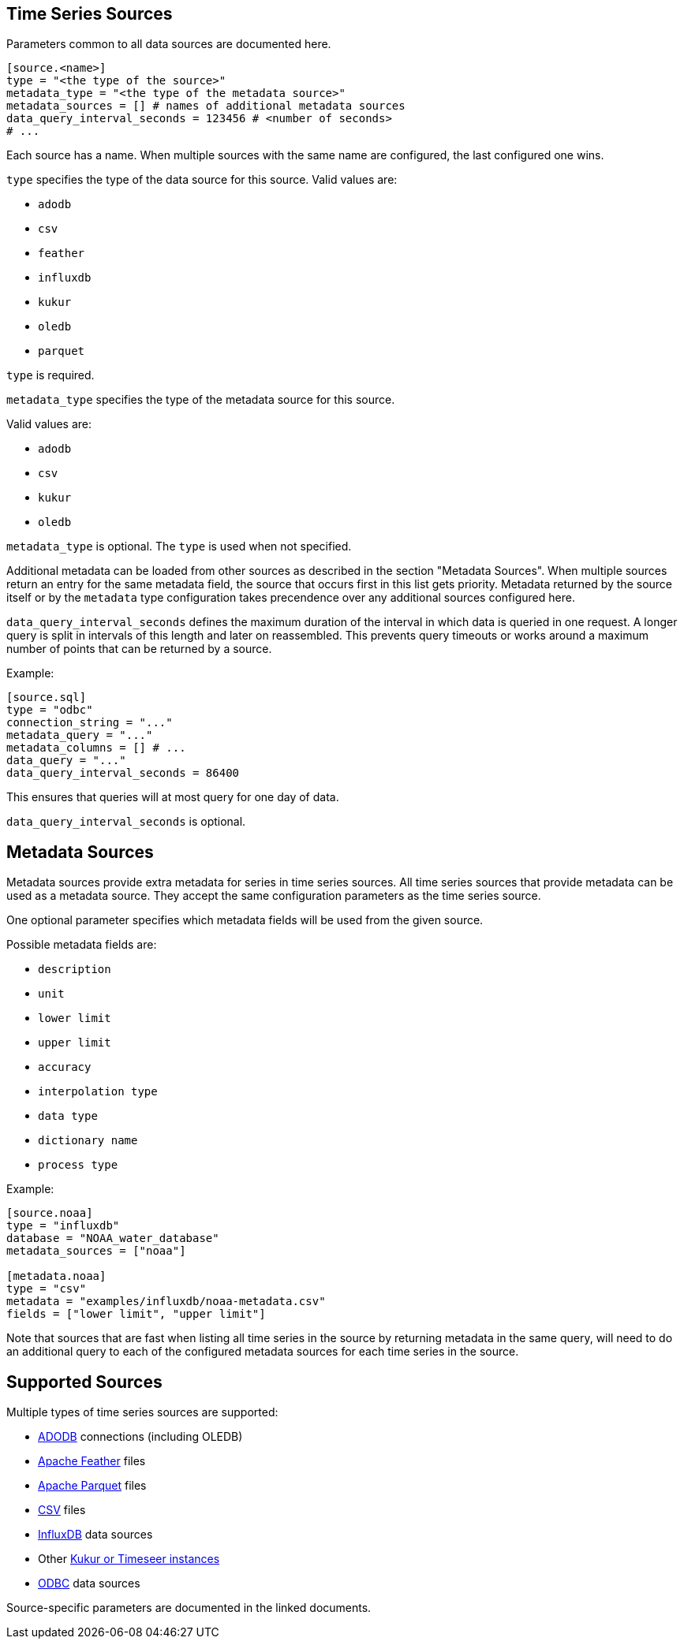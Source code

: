 // SPDX-FileCopyrightText: 2021 Timeseer.AI
//
// SPDX-License-Identifier: Apache-2.0
== Time Series Sources

Parameters common to all data sources are documented here.

```toml
[source.<name>]
type = "<the type of the source>"
metadata_type = "<the type of the metadata source>"
metadata_sources = [] # names of additional metadata sources
data_query_interval_seconds = 123456 # <number of seconds>
# ...
```

Each source has a name.
When multiple sources with the same name are configured, the last configured one wins.

`type` specifies the type of the data source for this source.
Valid values are:

- `adodb`
- `csv`
- `feather`
- `influxdb`
- `kukur`
- `oledb`
- `parquet`

`type` is required.

`metadata_type` specifies the type of the metadata source for this source.

Valid values are:

- `adodb`
- `csv`
- `kukur`
- `oledb`

`metadata_type` is optional.
The `type` is used when not specified.

Additional metadata can be loaded from other sources as described in the section "Metadata Sources".
When multiple sources return an entry for the same metadata field, the source that occurs first in this list
gets priority.
Metadata returned by the source itself or by the `metadata` type configuration takes precendence over any additional sources configured here.

`data_query_interval_seconds` defines the maximum duration of the interval in which data is queried in one request.
A longer query is split in intervals of this length and later on reassembled.
This prevents query timeouts or works around a maximum number of points that can be returned by a source.

Example:

```toml
[source.sql]
type = "odbc"
connection_string = "..."
metadata_query = "..."
metadata_columns = [] # ...
data_query = "..."
data_query_interval_seconds = 86400
```

This ensures that queries will at most query for one day of data.

`data_query_interval_seconds` is optional.

== Metadata Sources

Metadata sources provide extra metadata for series in time series sources.
All time series sources that provide metadata can be used as a metadata source.
They accept the same configuration parameters as the time series source.

One optional parameter specifies which metadata fields will be used from the given source.

Possible metadata fields are:

- `description`
- `unit`
- `lower limit`
- `upper limit`
- `accuracy`
- `interpolation type`
- `data type`
- `dictionary name`
- `process type`

Example:

```toml
[source.noaa]
type = "influxdb"
database = "NOAA_water_database"
metadata_sources = ["noaa"]

[metadata.noaa]
type = "csv"
metadata = "examples/influxdb/noaa-metadata.csv"
fields = ["lower limit", "upper limit"]
```

Note that sources that are fast when listing all time series in the source by returning metadata in the same query,
will need to do an additional query to each of the configured metadata sources for each time series in the source.

== Supported Sources

Multiple types of time series sources are supported:

ifndef::sources[]
- link:adodb.asciidoc[ADODB] connections (including OLEDB)
- link:feather.asciidoc[Apache Feather] files
- link:parquet.asciidoc[Apache Parquet] files
- link:csv.asciidoc[CSV] files
- link:influxdb.asciidoc[InfluxDB] data sources
- Other link:kukur.asciidoc[Kukur or Timeseer instances]
- link:odbc.asciidoc[ODBC] data sources

Source-specific parameters are documented in the linked documents.
endif::sources[]

ifdef::sources[]
- <<ADODB>> connections (including OLEDB)
- <<Apache Feather>> files
- <<Apache Parquet>> files
- <<CSV>> files
- <<InfluxDB>> databases
- Other <<Kukur,Kukur or Timeseer instances>>
- <<ODBC>> data sources

Source-specific parameters are documented in the linked sources reference.
endif::sources[]
